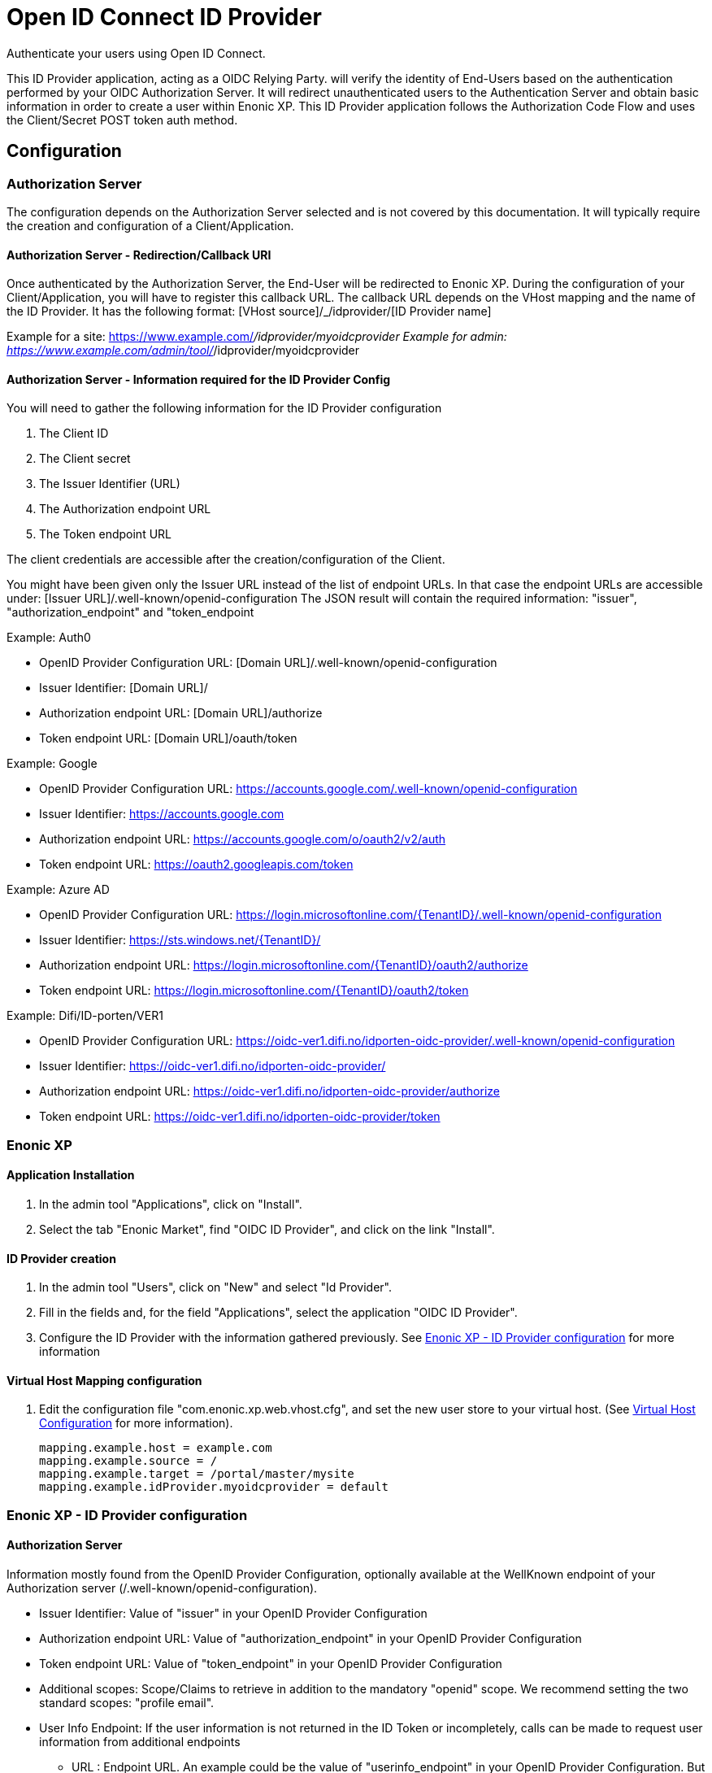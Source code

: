 = Open ID Connect ID Provider

Authenticate your users using Open ID Connect.

This ID Provider application, acting as a OIDC Relying Party. will verify the identity of End-Users based on the authentication performed by your OIDC Authorization Server.
It will redirect unauthenticated users to the Authentication Server and obtain basic information in order to create a user within Enonic XP.
This ID Provider application follows the Authorization Code Flow and uses the Client/Secret POST token auth method.

== Configuration

=== Authorization Server

The configuration depends on the Authorization Server selected and is not covered by this documentation.
It will typically require the creation and configuration of a Client/Application.

==== Authorization Server - Redirection/Callback URI

Once authenticated by the Authorization Server, the End-User will be redirected to Enonic XP.
During the configuration of your Client/Application, you will have to register this callback URL.
The callback URL depends on the VHost mapping and the name of the ID Provider.
It has the following format:  [VHost source]/_/idprovider/[ID Provider name]

Example for a site: https://www.example.com/_/idprovider/myoidcprovider
Example for admin:  https://www.example.com/admin/tool/_/idprovider/myoidcprovider

==== Authorization Server - Information required for the ID Provider Config

You will need to gather the following information for the ID Provider configuration

. The Client ID
. The Client secret
. The Issuer Identifier (URL)
. The Authorization endpoint URL
. The Token endpoint URL

The client credentials are accessible after the creation/configuration of the Client.

You might have been given only the Issuer URL instead of the list of endpoint URLs.
In that case the endpoint URLs are accessible under: [Issuer URL]/.well-known/openid-configuration
The JSON result will contain the required information: "issuer", "authorization_endpoint" and "token_endpoint

Example: Auth0

- OpenID Provider Configuration URL: [Domain URL]/.well-known/openid-configuration
- Issuer Identifier: [Domain URL]/
- Authorization endpoint URL: [Domain URL]/authorize
- Token endpoint URL: [Domain URL]/oauth/token

Example: Google

- OpenID Provider Configuration URL: https://accounts.google.com/.well-known/openid-configuration
- Issuer Identifier: https://accounts.google.com
- Authorization endpoint URL: https://accounts.google.com/o/oauth2/v2/auth
- Token endpoint URL: https://oauth2.googleapis.com/token

Example: Azure AD

- OpenID Provider Configuration URL: https://login.microsoftonline.com/{TenantID}/.well-known/openid-configuration
- Issuer Identifier: https://sts.windows.net/{TenantID}/
- Authorization endpoint URL: https://login.microsoftonline.com/{TenantID}/oauth2/authorize
- Token endpoint URL: https://login.microsoftonline.com/{TenantID}/oauth2/token

Example: Difi/ID-porten/VER1

- OpenID Provider Configuration URL: https://oidc-ver1.difi.no/idporten-oidc-provider/.well-known/openid-configuration
- Issuer Identifier: https://oidc-ver1.difi.no/idporten-oidc-provider/
- Authorization endpoint URL: https://oidc-ver1.difi.no/idporten-oidc-provider/authorize
- Token endpoint URL: https://oidc-ver1.difi.no/idporten-oidc-provider/token


=== Enonic XP


==== Application Installation

. In the admin tool "Applications", click on "Install".
. Select the tab "Enonic Market", find "OIDC ID Provider", and click on the link "Install".

==== ID Provider creation

. In the admin tool "Users", click on "New" and select "Id Provider".
. Fill in the fields and, for the field "Applications", select the application "OIDC ID Provider".
. Configure the ID Provider with the information gathered previously. See <<Enonic XP - ID Provider configuration>> for more information

====  Virtual Host Mapping configuration

. Edit the configuration file "com.enonic.xp.web.vhost.cfg", and set the new user store to your virtual host. (See https://developer.enonic.com/docs/xp/stable/deployment/vhosts[Virtual Host Configuration] for more information).

    mapping.example.host = example.com
    mapping.example.source = /
    mapping.example.target = /portal/master/mysite
    mapping.example.idProvider.myoidcprovider = default

=== Enonic XP - ID Provider configuration

==== Authorization Server

Information mostly found from the OpenID Provider Configuration,
optionally available at the WellKnown endpoint of your Authorization server (/.well-known/openid-configuration).

* Issuer Identifier: Value of "issuer" in your OpenID Provider Configuration
* Authorization endpoint URL: Value of "authorization_endpoint" in your OpenID Provider Configuration
* Token endpoint URL: Value of "token_endpoint" in your OpenID Provider Configuration
* Additional scopes: Scope/Claims to retrieve in addition to the mandatory "openid" scope. We recommend setting the two standard scopes: "profile email".
* User Info Endpoint: If the user information is not returned in the ID Token or incompletely, calls can be made to request user information from additional endpoints
** URL : Endpoint URL. An example could be the value of "userinfo_endpoint" in your OpenID Provider Configuration. But custom endpoints are also possible.
** Enforce Subject Identifier: If the Subject Identifier "sub" is returned, a check can be performed to check the matching values.
* End Session: See <<End Session>> for more information
** End session URL: Value of "end_session_endpoint" in your OpenID Provider Configuration
** ID Token Hint parameter name: "id_token_hint"
** Post Logout Redirect URI parameter name: "post_logout_redirect_uri"

==== Client

This application uses the authentication method "client_secret_post" for the token retrieval
During the creation of your Client/Application, you must have received or generated credentials/secret

* Client Identifier
* Client Secret

==== User Creation

You may configure the values used to created users inside Enonic. The values "${claimKey}" will be replaced by the user information retrieved.
For example a template for display name could be "${given_name} ${family_name}"

* Display name: Template for the display name
* Email: Template for the email
* Default groups: Groups to assign to this user on creation

==== Rules

Additional rules enforced on login

* Enforce Email Verification: Check the claim "email_verified" (returned with the scope "email").


=== End Session

OIDC Front-Channel Logout specifications are still in draft. This might not be supported by your authentication server.
You can check if the endpoint is available in the Open ID Configuration (.well-known/openid-configuration) under the field "end_session_endpoint"
There might also be another custom endpoint available that achieves the same purpose.
The ID Provider Configuration schema tries to be dynamic enough to handle all cases.


Example: Auth0

* End Session URL: [Domain URL]/v2/logout
* Post Logout Redirect URI parameter name: returnTo
* Additional Parameters:
** clientId = [Client ID]

Example: Google

Not available

Example: Azure AD

* End Session URL: https://login.microsoftonline.com/{TenantID}/oauth2/logout
* Post Logout Redirect URI parameter name: post_logout_redirect_uri

Example: Difi/ID-porten/VER1

* End Session URL: https://oidc-ver1.difi.no/idporten-oidc-provider/endsession
* ID Token Hint parameter name: id_token_hint
* Post Logout Redirect URI parameter name: post_logout_redirect_uri













